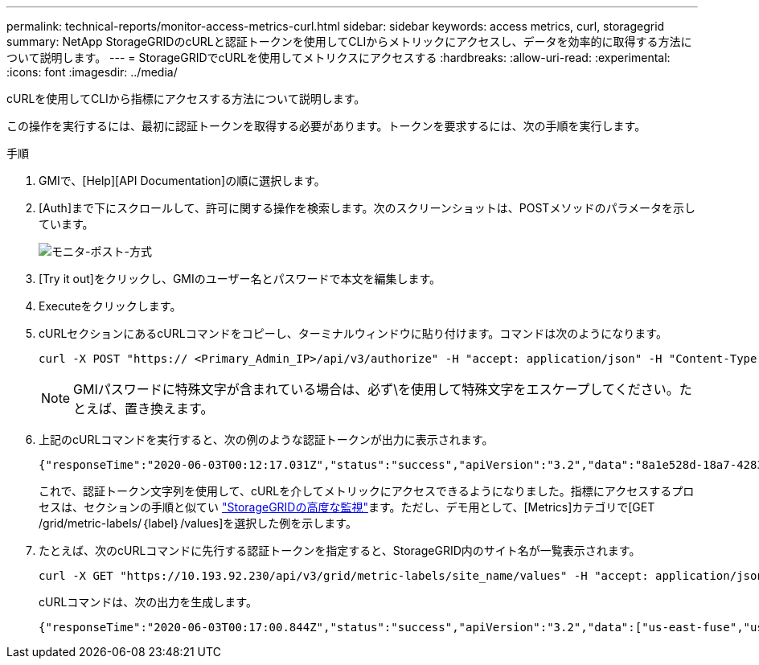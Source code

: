 ---
permalink: technical-reports/monitor-access-metrics-curl.html 
sidebar: sidebar 
keywords: access metrics, curl, storagegrid 
summary: NetApp StorageGRIDのcURLと認証トークンを使用してCLIからメトリックにアクセスし、データを効率的に取得する方法について説明します。 
---
= StorageGRIDでcURLを使用してメトリクスにアクセスする
:hardbreaks:
:allow-uri-read: 
:experimental: 
:icons: font
:imagesdir: ../media/


[role="lead"]
cURLを使用してCLIから指標にアクセスする方法について説明します。

この操作を実行するには、最初に認証トークンを取得する必要があります。トークンを要求するには、次の手順を実行します。

.手順
. GMIで、[Help][API Documentation]の順に選択します。
. [Auth]まで下にスクロールして、許可に関する操作を検索します。次のスクリーンショットは、POSTメソッドのパラメータを示しています。
+
image:monitor/monitor-post-method.png["モニタ-ポスト-方式"]

. [Try it out]をクリックし、GMIのユーザー名とパスワードで本文を編集します。
. Executeをクリックします。
. cURLセクションにあるcURLコマンドをコピーし、ターミナルウィンドウに貼り付けます。コマンドは次のようになります。
+
[listing]
----
curl -X POST "https:// <Primary_Admin_IP>/api/v3/authorize" -H "accept: application/json" -H "Content-Type: application/json" -H "X-Csrf-Token: dc30b080e1ca9bc05ddb81104381d8c8" -d "{ \"username\": \"MyUsername\", \"password\": \"MyPassword\", \"cookie\": true, \"csrfToken\": false}" -k
----
+

NOTE: GMIパスワードに特殊文字が含まれている場合は、必ず\を使用して特殊文字をエスケープしてください。たとえば、置き換えます。

. 上記のcURLコマンドを実行すると、次の例のような認証トークンが出力に表示されます。
+
[listing]
----
{"responseTime":"2020-06-03T00:12:17.031Z","status":"success","apiVersion":"3.2","data":"8a1e528d-18a7-4283-9a5e-b2e6d731e0b2"}
----
+
これで、認証トークン文字列を使用して、cURLを介してメトリックにアクセスできるようになりました。指標にアクセスするプロセスは、セクションの手順と似てい link:advanced-monitor-storagegrid.html#export-metrics-through-the-api["StorageGRIDの高度な監視"]ます。ただし、デモ用として、[Metrics]カテゴリで[GET /grid/metric-labels/｛label｝/values]を選択した例を示します。

. たとえば、次のcURLコマンドに先行する認証トークンを指定すると、StorageGRID内のサイト名が一覧表示されます。
+
[listing]
----
curl -X GET "https://10.193.92.230/api/v3/grid/metric-labels/site_name/values" -H "accept: application/json" -H "Authorization: Bearer 8a1e528d-18a7-4283-9a5e-b2e6d731e0b2"
----
+
cURLコマンドは、次の出力を生成します。

+
[listing]
----
{"responseTime":"2020-06-03T00:17:00.844Z","status":"success","apiVersion":"3.2","data":["us-east-fuse","us-west-fuse"]}
----

